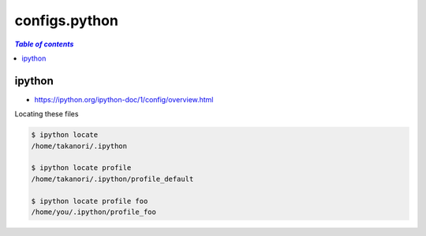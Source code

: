 configs.python
""""""""""""""
.. contents:: `Table of contents`
   :depth: 2
   :local:

#######
ipython
#######
- https://ipython.org/ipython-doc/1/config/overview.html

Locating these files

.. code-block:: bash

    $ ipython locate
    /home/takanori/.ipython

    $ ipython locate profile
    /home/takanori/.ipython/profile_default

    $ ipython locate profile foo
    /home/you/.ipython/profile_foo
